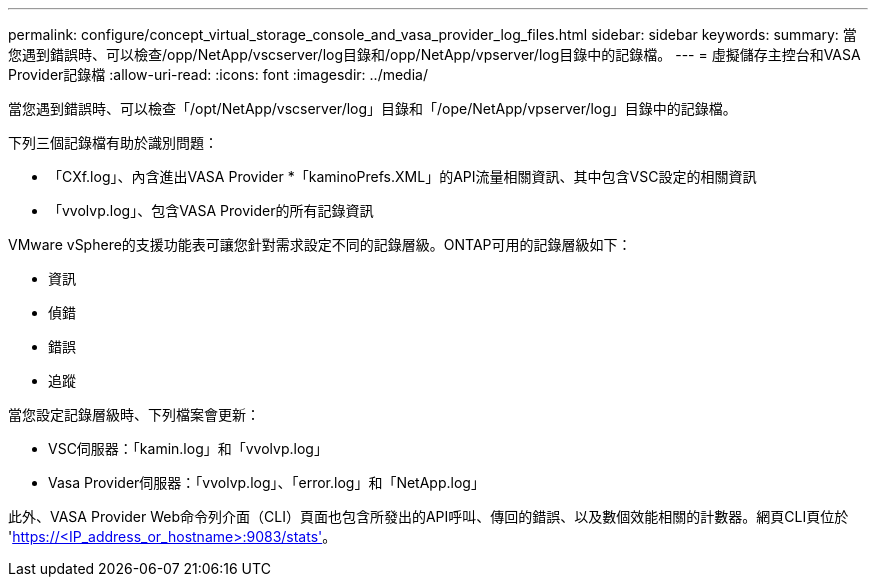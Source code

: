 ---
permalink: configure/concept_virtual_storage_console_and_vasa_provider_log_files.html 
sidebar: sidebar 
keywords:  
summary: 當您遇到錯誤時、可以檢查/opp/NetApp/vscserver/log目錄和/opp/NetApp/vpserver/log目錄中的記錄檔。 
---
= 虛擬儲存主控台和VASA Provider記錄檔
:allow-uri-read: 
:icons: font
:imagesdir: ../media/


[role="lead"]
當您遇到錯誤時、可以檢查「/opt/NetApp/vscserver/log」目錄和「/ope/NetApp/vpserver/log」目錄中的記錄檔。

下列三個記錄檔有助於識別問題：

* 「CXf.log」、內含進出VASA Provider *「kaminoPrefs.XML」的API流量相關資訊、其中包含VSC設定的相關資訊
* 「vvolvp.log」、包含VASA Provider的所有記錄資訊


VMware vSphere的支援功能表可讓您針對需求設定不同的記錄層級。ONTAP可用的記錄層級如下：

* 資訊
* 偵錯
* 錯誤
* 追蹤


當您設定記錄層級時、下列檔案會更新：

* VSC伺服器：「kamin.log」和「vvolvp.log」
* Vasa Provider伺服器：「vvolvp.log」、「error.log」和「NetApp.log」


此外、VASA Provider Web命令列介面（CLI）頁面也包含所發出的API呼叫、傳回的錯誤、以及數個效能相關的計數器。網頁CLI頁位於 'https://<IP_address_or_hostname>:9083/stats'[]。
